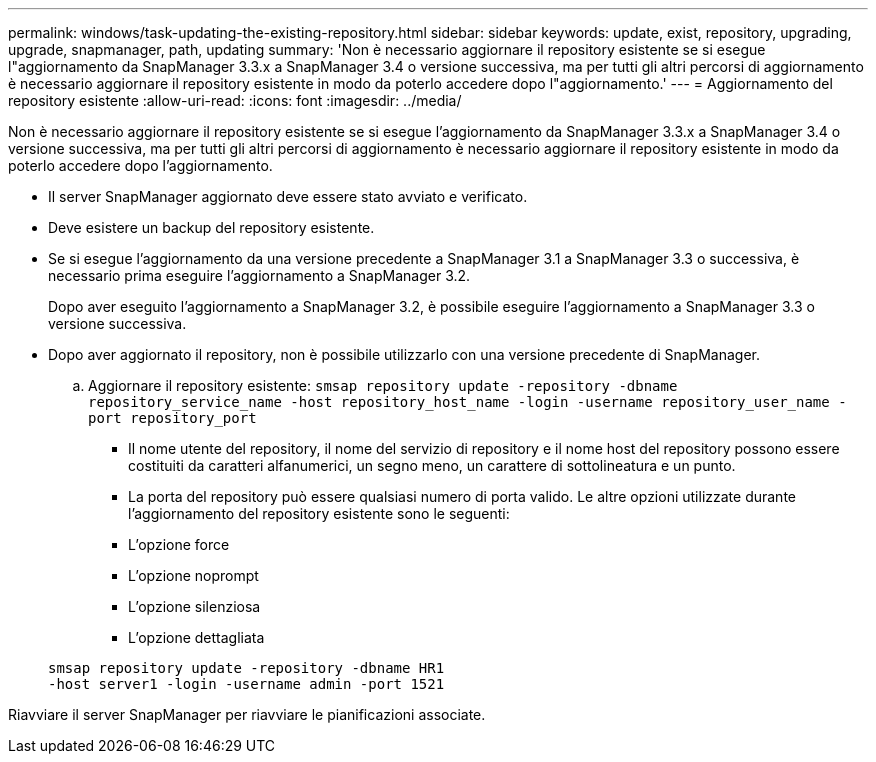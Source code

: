 ---
permalink: windows/task-updating-the-existing-repository.html 
sidebar: sidebar 
keywords: update, exist, repository, upgrading, upgrade, snapmanager, path, updating 
summary: 'Non è necessario aggiornare il repository esistente se si esegue l"aggiornamento da SnapManager 3.3.x a SnapManager 3.4 o versione successiva, ma per tutti gli altri percorsi di aggiornamento è necessario aggiornare il repository esistente in modo da poterlo accedere dopo l"aggiornamento.' 
---
= Aggiornamento del repository esistente
:allow-uri-read: 
:icons: font
:imagesdir: ../media/


[role="lead"]
Non è necessario aggiornare il repository esistente se si esegue l'aggiornamento da SnapManager 3.3.x a SnapManager 3.4 o versione successiva, ma per tutti gli altri percorsi di aggiornamento è necessario aggiornare il repository esistente in modo da poterlo accedere dopo l'aggiornamento.

* Il server SnapManager aggiornato deve essere stato avviato e verificato.
* Deve esistere un backup del repository esistente.
* Se si esegue l'aggiornamento da una versione precedente a SnapManager 3.1 a SnapManager 3.3 o successiva, è necessario prima eseguire l'aggiornamento a SnapManager 3.2.
+
Dopo aver eseguito l'aggiornamento a SnapManager 3.2, è possibile eseguire l'aggiornamento a SnapManager 3.3 o versione successiva.

* Dopo aver aggiornato il repository, non è possibile utilizzarlo con una versione precedente di SnapManager.
+
.. Aggiornare il repository esistente: `smsap repository update -repository -dbname repository_service_name -host repository_host_name -login -username repository_user_name -port repository_port`
+
*** Il nome utente del repository, il nome del servizio di repository e il nome host del repository possono essere costituiti da caratteri alfanumerici, un segno meno, un carattere di sottolineatura e un punto.
*** La porta del repository può essere qualsiasi numero di porta valido. Le altre opzioni utilizzate durante l'aggiornamento del repository esistente sono le seguenti:
*** L'opzione force
*** L'opzione noprompt
*** L'opzione silenziosa
*** L'opzione dettagliata




+
[listing]
----
smsap repository update -repository -dbname HR1
-host server1 -login -username admin -port 1521
----


Riavviare il server SnapManager per riavviare le pianificazioni associate.
